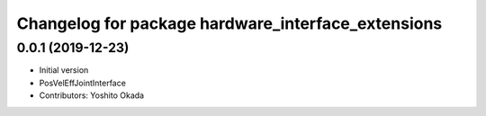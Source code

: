 ^^^^^^^^^^^^^^^^^^^^^^^^^^^^^^^^^^^^^^^^^^^^^^^^^^^
Changelog for package hardware_interface_extensions
^^^^^^^^^^^^^^^^^^^^^^^^^^^^^^^^^^^^^^^^^^^^^^^^^^^

0.0.1 (2019-12-23)
------------------
* Initial version
* PosVelEffJointInterface
* Contributors: Yoshito Okada
